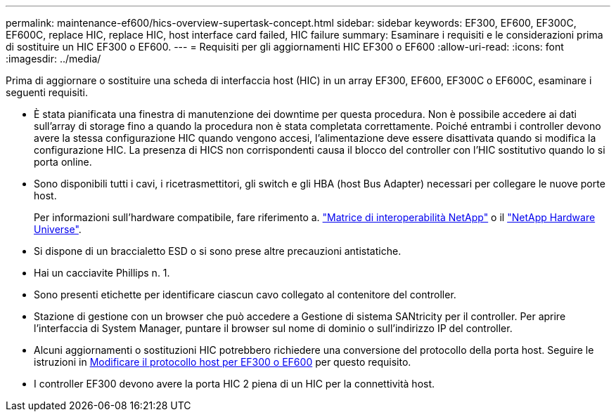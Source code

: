 ---
permalink: maintenance-ef600/hics-overview-supertask-concept.html 
sidebar: sidebar 
keywords: EF300, EF600, EF300C, EF600C, replace HIC, replace HIC, host interface card failed, HIC failure 
summary: Esaminare i requisiti e le considerazioni prima di sostituire un HIC EF300 o EF600. 
---
= Requisiti per gli aggiornamenti HIC EF300 o EF600
:allow-uri-read: 
:icons: font
:imagesdir: ../media/


[role="lead"]
Prima di aggiornare o sostituire una scheda di interfaccia host (HIC) in un array EF300, EF600, EF300C o EF600C, esaminare i seguenti requisiti.

* È stata pianificata una finestra di manutenzione dei downtime per questa procedura. Non è possibile accedere ai dati sull'array di storage fino a quando la procedura non è stata completata correttamente. Poiché entrambi i controller devono avere la stessa configurazione HIC quando vengono accesi, l'alimentazione deve essere disattivata quando si modifica la configurazione HIC. La presenza di HICS non corrispondenti causa il blocco del controller con l'HIC sostitutivo quando lo si porta online.
* Sono disponibili tutti i cavi, i ricetrasmettitori, gli switch e gli HBA (host Bus Adapter) necessari per collegare le nuove porte host.
+
Per informazioni sull'hardware compatibile, fare riferimento a. https://mysupport.netapp.com/NOW/products/interoperability["Matrice di interoperabilità NetApp"^] o il http://hwu.netapp.com/home.aspx["NetApp Hardware Universe"^].

* Si dispone di un braccialetto ESD o si sono prese altre precauzioni antistatiche.
* Hai un cacciavite Phillips n. 1.
* Sono presenti etichette per identificare ciascun cavo collegato al contenitore del controller.
* Stazione di gestione con un browser che può accedere a Gestione di sistema SANtricity per il controller. Per aprire l'interfaccia di System Manager, puntare il browser sul nome di dominio o sull'indirizzo IP del controller.
* Alcuni aggiornamenti o sostituzioni HIC potrebbero richiedere una conversione del protocollo della porta host. Seguire le istruzioni in xref:hpp-change-supertask-task.html[Modificare il protocollo host per EF300 o EF600] per questo requisito.
* I controller EF300 devono avere la porta HIC 2 piena di un HIC per la connettività host.

